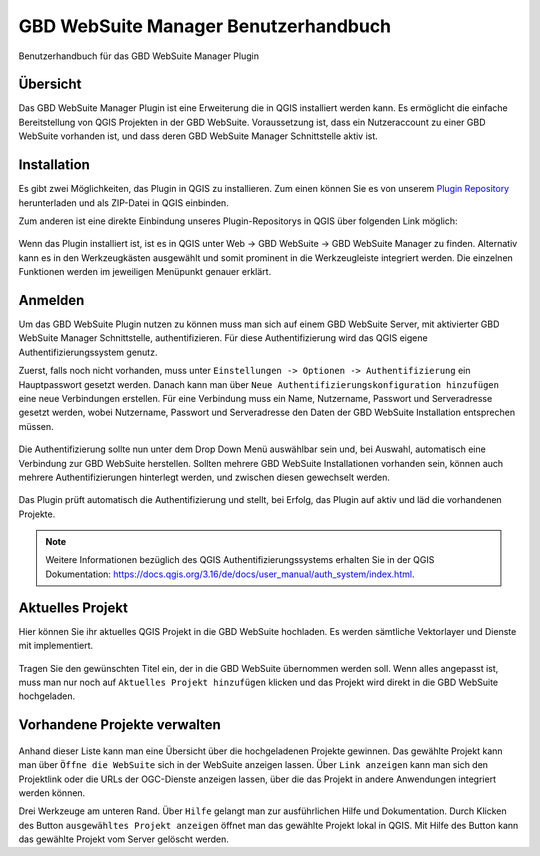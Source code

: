 GBD WebSuite Manager Benutzerhandbuch
=====================================

Benutzerhandbuch für das GBD WebSuite Manager Plugin

Übersicht
---------

Das |gws| GBD WebSuite Manager Plugin ist eine Erweiterung die in QGIS installiert werden kann. Es ermöglicht die einfache Bereitstellung von QGIS Projekten in der GBD WebSuite. Voraussetzung ist, dass ein Nutzeraccount zu einer GBD WebSuite vorhanden ist, und dass deren GBD WebSuite Manager Schnittstelle aktiv ist.

.. figure:: screenshots/uebersicht_f.png
   :align: center

Installation
------------

Es gibt zwei Möglichkeiten, das Plugin in QGIS zu installieren. Zum einen können Sie es von unserem `Plugin Repository <https://plugins.gbd-consult.de/>`_ herunterladen und als ZIP-Datei in QGIS einbinden.

Zum anderen ist eine direkte Einbindung unseres Plugin-Repositorys in QGIS über folgenden Link möglich:

.. figure:: screenshots/repodetails.png
   :align: center

Wenn das Plugin installiert ist, ist es in QGIS unter Web -> GBD WebSuite -> GBD WebSuite Manager zu finden.
Alternativ kann es in den Werkzeugkästen ausgewählt und somit prominent in die Werkzeugleiste integriert werden.
Die einzelnen Funktionen werden im jeweiligen Menüpunkt genauer erklärt.

Anmelden
--------

Um das GBD WebSuite Plugin nutzen zu können muss man sich auf einem GBD WebSuite Server, mit aktivierter GBD WebSuite Manager Schnittstelle, authentifizieren.
Für diese Authentifizierung wird das QGIS eigene Authentifizierungssystem genutz.

Zuerst, falls noch nicht vorhanden, muss unter ``Einstellungen -> Optionen -> Authentifizierung`` ein Hauptpasswort gesetzt werden. Danach kann man über ``Neue Authentifizierungskonfiguration hinzufügen`` eine neue Verbindungen erstellen. Für eine Verbindung muss ein Name, Nutzername, Passwort und Serveradresse gesetzt werden, wobei Nutzername, Passwort und Serveradresse den Daten der GBD WebSuite Installation entsprechen müssen.

.. figure:: screenshots/anmeldung.png
   :align: center

Die Authentifizierung sollte nun unter dem Drop Down Menü auswählbar sein und, bei Auswahl, automatisch eine Verbindung zur GBD WebSuite herstellen.
Sollten mehrere GBD WebSuite Installationen vorhanden sein, können auch mehrere Authentifizierungen hinterlegt werden, und zwischen diesen gewechselt werden.

.. figure:: screenshots/authentifizierung.png
   :align: center

Das Plugin prüft automatisch die Authentifizierung und stellt, bei Erfolg, das Plugin auf aktiv und läd die vorhandenen Projekte.

.. note::

  Weitere Informationen bezüglich des QGIS Authentifizierungssystems erhalten Sie in der QGIS Dokumentation: https://docs.qgis.org/3.16/de/docs/user_manual/auth_system/index.html.

Aktuelles Projekt
-----------------

Hier können Sie ihr aktuelles QGIS Projekt in die GBD WebSuite hochladen.
Es werden sämtliche Vektorlayer und Dienste mit implementiert.

.. figure:: screenshots/selected_project_no_options.png
  :align: center

Tragen Sie den gewünschten Titel ein, der in die GBD WebSuite übernommen werden soll.
Wenn alles angepasst ist, muss man nur noch auf |add| ``Aktuelles Projekt hinzufügen`` klicken und das Projekt wird direkt in die GBD WebSuite hochgeladen.

Vorhandene Projekte verwalten
-----------------------------

.. figure:: screenshots/projects_list.png
  :align: center

Anhand dieser Liste kann man eine Übersicht über die hochgeladenen Projekte gewinnen.
Das gewählte Projekt kann man über |gws| ``Öffne die WebSuite`` sich in der WebSuite anzeigen lassen.
Über |link| ``Link anzeigen`` kann man sich den Projektlink oder die URLs der OGC-Dienste anzeigen lassen,
über die das Projekt in andere Anwendungen integriert werden können.

Drei Werkzeuge am unteren Rand.
Über |help| ``Hilfe`` gelangt man zur ausführlichen Hilfe und Dokumentation.
Durch Klicken des Button |open| ``ausgewähltes Projekt anzeigen`` öffnet man das gewählte Projekt lokal in QGIS.
Mit Hilfe des |trash| Button kann das gewählte Projekt vom Server gelöscht werden.

.. |browse| image:: images/more_horiz-24px.svg
  :width: 30em
.. |gws| image:: images/gws_logo.svg
  :width: 30em
.. |add| image:: images/mActionAdd.svg
  :width: 30em
.. |options| image:: images/options.png
  :width: 2em
.. |link| image:: images/link.svg
  :width: 30em
.. |trash| image:: images/mActionTrash.png
  :width: 2em
.. |help| image:: images/mActionHelpContents.png
  :width: 2em
.. |open| image:: images/mActionFileOpen.png
  :width: 2em

.. .. toctree::
..     :maxdepth: 1

..   functions.rst
..   login.rst
..   edit_project.rst
..   manage_projects.rst
